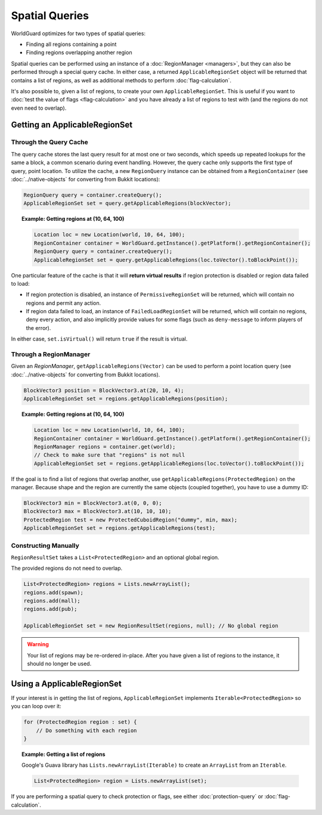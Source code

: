 ===============
Spatial Queries
===============

WorldGuard optimizes for two types of spatial queries:

* Finding all regions containing a point
* Finding regions overlapping another region

Spatial queries can be performed using an instance of a :doc:`RegionManager <managers>`, but they can also be performed through a special query cache. In either case, a returned ``ApplicableRegionSet`` object will be returned that contains a list of regions, as well as additional methods to perform :doc:`flag-calculation`.

It's also possible to, given a list of regions, to create your own ``ApplicableRegionSet``. This is useful if you want to :doc:`test the value of flags <flag-calculation>` and you have already a list of regions to test with (and the regions do not even need to overlap).

Getting an ApplicableRegionSet
==============================

Through the Query Cache
~~~~~~~~~~~~~~~~~~~~~~~

The query cache stores the last query result for at most one or two seconds, which speeds up repeated lookups for the same a block, a common scenario during event handling. However, the query cache only supports the first type of query, point location. To utilize the cache, a new ``RegionQuery`` instance can be obtained from a ``RegionContainer`` (see :doc:`../native-objects` for converting from Bukkit locations):

.. code-block:: java

    RegionQuery query = container.createQuery();
    ApplicableRegionSet set = query.getApplicableRegions(blockVector);

.. topic:: Example: Getting regions at (10, 64, 100)

    .. code-block:: java

        Location loc = new Location(world, 10, 64, 100);
        RegionContainer container = WorldGuard.getInstance().getPlatform().getRegionContainer();
        RegionQuery query = container.createQuery();
        ApplicableRegionSet set = query.getApplicableRegions(loc.toVector().toBlockPoint());

One particular feature of the cache is that it will **return virtual results** if region protection is disabled or region data failed to load:

* If region protection is disabled, an instance of ``PermissiveRegionSet`` will be returned, which will contain no regions and permit any action.
* If region data failed to load, an instance of ``FailedLoadRegionSet`` will be returned, which will contain no regions, deny every action, and also implicitly provide values for some flags (such as ``deny-message`` to inform players of the error).

In either case, ``set.isVirtual()`` will return ``true`` if the result is virtual.

Through a RegionManager
~~~~~~~~~~~~~~~~~~~~~~~

Given an `RegionManager`, ``getApplicableRegions(Vector)`` can be used to perform a point location query (see :doc:`../native-objects` for converting from Bukkit locations).

.. code-block:: java

    BlockVector3 position = BlockVector3.at(20, 10, 4);
    ApplicableRegionSet set = regions.getApplicableRegions(position);

.. topic:: Example: Getting regions at (10, 64, 100)

    .. code-block:: java

        Location loc = new Location(world, 10, 64, 100);
        RegionContainer container = WorldGuard.getInstance().getPlatform().getRegionContainer();
        RegionManager regions = container.get(world);
        // Check to make sure that "regions" is not null
        ApplicableRegionSet set = regions.getApplicableRegions(loc.toVector().toBlockPoint());

If the goal is to find a list of regions that overlap another, use ``getApplicableRegions(ProtectedRegion)`` on the manager. Because shape and the region are currently the same objects (coupled together), you have to use a dummy ID:

.. code-block:: java

    BlockVector3 min = BlockVector3.at(0, 0, 0);
    BlockVector3 max = BlockVector3.at(10, 10, 10);
    ProtectedRegion test = new ProtectedCuboidRegion("dummy", min, max);
    ApplicableRegionSet set = regions.getApplicableRegions(test);

Constructing Manually
~~~~~~~~~~~~~~~~~~~~~

``RegionResultSet`` takes a ``List<ProtectedRegion>`` and an optional global region.

The provided regions do not need to overlap.

.. code-block:: java

    List<ProtectedRegion> regions = Lists.newArrayList();
    regions.add(spawn);
    regions.add(mall);
    regions.add(pub);

    ApplicableRegionSet set = new RegionResultSet(regions, null); // No global region

.. warning::
    Your list of regions may be re-ordered in-place. After you have given a list of regions to the instance, it should no longer be used.

Using a ApplicableRegionSet
===========================

If your interest is in getting the list of regions, ``ApplicableRegionSet`` implements ``Iterable<ProtectedRegion>`` so you can loop over it:

.. code-block:: java

    for (ProtectedRegion region : set) {
        // Do something with each region
    }

.. topic:: Example: Getting a list of regions

    Google's Guava library has ``Lists.newArrayList(Iterable)`` to create an ``ArrayList`` from an ``Iterable``.

    .. code-block:: java

        List<ProtectedRegion> region = Lists.newArrayList(set);

If you are performing a spatial query to check protection or flags, see either :doc:`protection-query` or :doc:`flag-calculation`.

